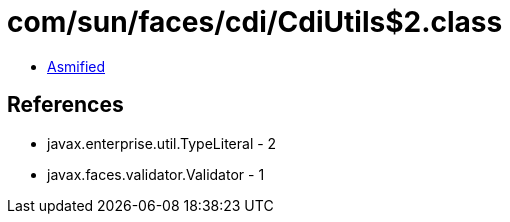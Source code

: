 = com/sun/faces/cdi/CdiUtils$2.class

 - link:CdiUtils$2-asmified.java[Asmified]

== References

 - javax.enterprise.util.TypeLiteral - 2
 - javax.faces.validator.Validator - 1
